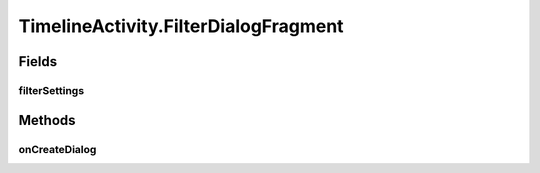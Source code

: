 .. java:import:: android.animation ArgbEvaluator

.. java:import:: android.animation ObjectAnimator

.. java:import:: android.animation ValueAnimator

.. java:import:: android.annotation SuppressLint

.. java:import:: android.app AlertDialog

.. java:import:: android.app Dialog

.. java:import:: android.app DialogFragment

.. java:import:: android.content DialogInterface

.. java:import:: android.content Intent

.. java:import:: android.content SharedPreferences

.. java:import:: android.content.res ColorStateList

.. java:import:: android.os Bundle

.. java:import:: android.os Handler

.. java:import:: android.support.design.widget BottomSheetDialogFragment

.. java:import:: android.support.design.widget FloatingActionButton

.. java:import:: android.support.v4.app FragmentManager

.. java:import:: android.support.v4.widget SwipeRefreshLayout

.. java:import:: android.support.v7.widget LinearLayoutManager

.. java:import:: android.support.v7.widget RecyclerView

.. java:import:: android.view View

.. java:import:: android.support.v4.view GravityCompat

.. java:import:: android.support.v4.widget DrawerLayout

.. java:import:: android.view Menu

.. java:import:: android.view MenuItem

.. java:import:: android.view.animation Animation

.. java:import:: android.view.animation AnimationUtils

.. java:import:: android.view.animation DecelerateInterpolator

.. java:import:: android.widget Button

.. java:import:: android.widget FrameLayout

.. java:import:: android.widget ImageButton

.. java:import:: android.widget RelativeLayout

.. java:import:: android.widget TextView

.. java:import:: com.android.volley RequestQueue

.. java:import:: com.android.volley Response

.. java:import:: com.android.volley.toolbox Volley

.. java:import:: org.codethechange.culturemesh.models Network

.. java:import:: java.util.concurrent.atomic AtomicBoolean

TimelineActivity.FilterDialogFragment
=====================================

.. java:package:: org.codethechange.culturemesh
   :noindex:

.. java:type:: public static class FilterDialogFragment extends DialogFragment
   :outertype: TimelineActivity

   This dialog allows us to filter out native/twitter posts from the feed

Fields
------
filterSettings
^^^^^^^^^^^^^^

.. java:field::  boolean[] filterSettings
   :outertype: TimelineActivity.FilterDialogFragment

Methods
-------
onCreateDialog
^^^^^^^^^^^^^^

.. java:method:: @Override public Dialog onCreateDialog(Bundle savedInstanceState)
   :outertype: TimelineActivity.FilterDialogFragment


